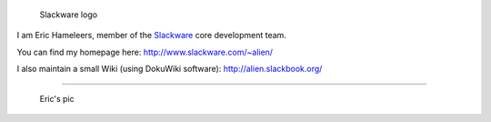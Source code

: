 .. figure:: Slackwarelogo.png
   :alt: Slackware logo

   Slackware logo

I am Eric Hameleers, member of the `Slackware <http://www.slackware.com/>`__ core development team.

You can find my homepage here: http://www.slackware.com/~alien/

I also maintain a small Wiki (using DokuWiki software): http://alien.slackbook.org/

--------------

.. figure:: Eric_hameleers_64.png
   :alt: Eric's pic

   Eric's pic
